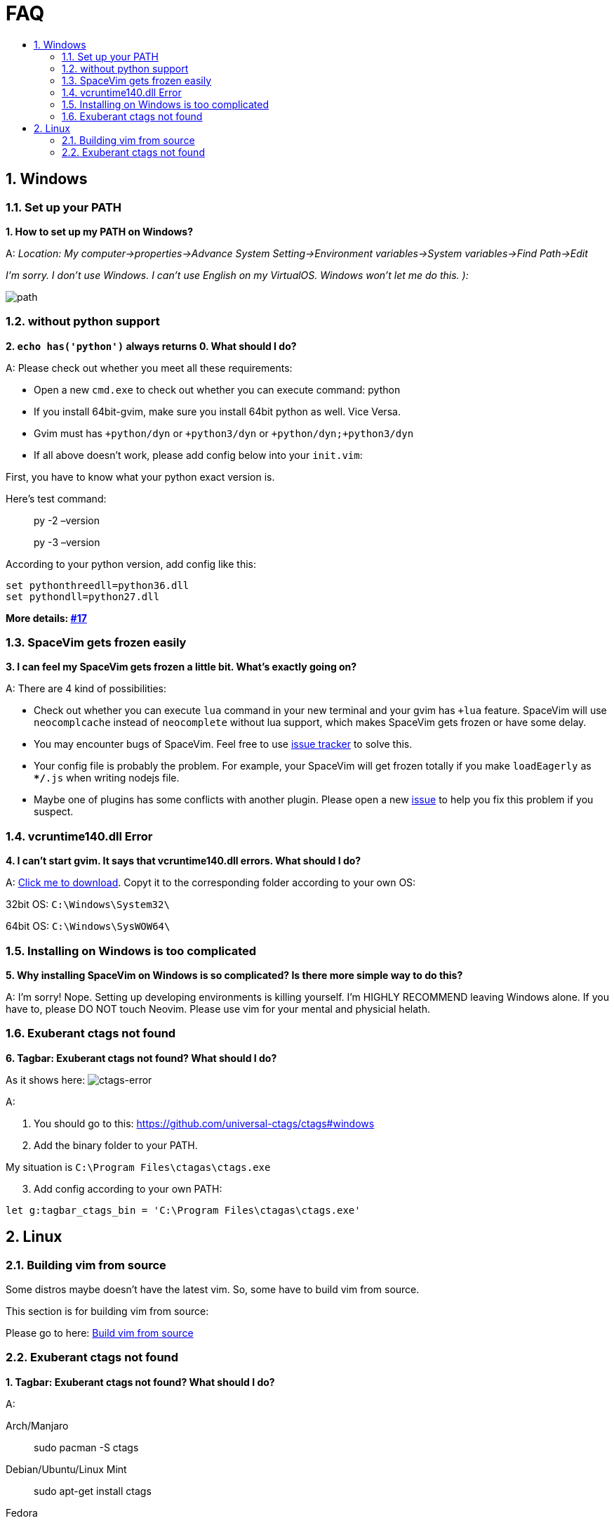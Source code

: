 = FAQ
:sectnums:
:toc:
:toclevels: 4
:toc-title:

== Windows

=== Set up your PATH

*1. How to set up my PATH on Windows?*

A: _Location: My computer->properties->Advance System Setting->Environment variables->System variables->Find Path->Edit_

_I’m sorry. I don’t use Windows. I can’t use English on my VirtualOS. Windows won’t let me do this. ):_

image:https://gist.githubusercontent.com/Gabirel/b71a01cce86df216abd4fd0968864942/raw/08946a3643606420776fcc3fc4d43da6444806cc/path-config.PNG[path]

=== without python support

*2. `echo has('python')` always returns 0. What should I do?*

A: Please check out whether you meet all these requirements:

* Open a new `cmd.exe` to check out whether you can execute command: python
* If you install 64bit-gvim, make sure you install 64bit python as well. Vice Versa.
* Gvim must has `+python/dyn` or `+python3/dyn` or `+python/dyn;+python3/dyn`
* If all above doesn’t work, please add config below into your `init.vim`:

First, you have to know what your python exact version is.

Here’s test command:

____
py -2 –version
____

____
py -3 –version
____

According to your python version, add config like this:

[source,viml]
----
set pythonthreedll=python36.dll
set pythondll=python27.dll
----

*More details: https://github.com/Gabirel/Hack-SpaceVim/issues/17[#17]*

=== SpaceVim gets frozen easily

*3. I can feel my SpaceVim gets frozen a little bit. What’s exactly going on?*

A: There are 4 kind of possibilities:

* Check out whether you can execute `lua` command in your new terminal and your gvim has `+lua` feature. SpaceVim will use `neocomplcache` instead of `neocomplete` without lua support, which makes SpaceVim gets frozen or have some delay.
* You may encounter bugs of SpaceVim. Feel free to use https://github.com/spacevim/spacevim/issues[issue tracker] to solve this.
* Your config file is probably the problem. For example, your SpaceVim will get frozen totally if you make `loadEagerly` as `**/*.js` when writing nodejs file.
* Maybe one of plugins has some conflicts with another plugin. Please open a new https://github.com/spacevim/spacevim/issues[issue] to help you fix this problem if you suspect.

=== vcruntime140.dll Error

*4. I can’t start gvim. It says that vcruntime140.dll errors. What should I do?*

A: https://www.dllme.com/dll/download/29939/vcruntime140.dll[Click me to download]. Copyt it to the corresponding folder according to your own OS:

32bit OS: `C:\Windows\System32\`

64bit OS: `C:\Windows\SysWOW64\`

=== Installing on Windows is too complicated

*5. Why installing SpaceVim on Windows is so complicated? Is there more simple way to do this?*

A: I’m sorry! Nope. Setting up developing environments is killing yourself. I’m HIGHLY RECOMMEND leaving Windows alone. If you have to, please DO NOT touch Neovim. Please use vim for your mental and physicial helath.

=== Exuberant ctags not found

*6. Tagbar: Exuberant ctags not found? What should I do?*

As it shows here: image:https://cloud.githubusercontent.com/assets/12933851/25282302/a868f3e0-26e2-11e7-8cfb-037f884a4702.png[ctags-error]

A:

[arabic]
. You should go to this: https://github.com/universal-ctags/ctags#windows
. Add the binary folder to your PATH.

My situation is `C:\Program Files\ctagas\ctags.exe`

[arabic, start=3]
. Add config according to your own PATH:

[source,viml]
----
let g:tagbar_ctags_bin = 'C:\Program Files\ctagas\ctags.exe'
----

== Linux

=== Building vim from source

Some distros maybe doesn’t have the latest vim. So, some have to build vim from source.

This section is for building vim from source:

Please go to here: https://github.com/Valloric/YouCompleteMe/wiki/Building-Vim-from-source[Build vim from source]

=== Exuberant ctags not found

*1. Tagbar: Exuberant ctags not found? What should I do?*

A:

Arch/Manjaro

____
sudo pacman -S ctags
____

Debian/Ubuntu/Linux Mint

____
sudo apt-get install ctags
____

Fedora

____
sudo dnf install ctags
____

CentOS/RHEL

____
sudo yum install ctags
____

_That’s all. Done!_

'''''

link:README.adoc#table-of-contents[Index] | 
link:../README_zh_CN.adoc#hack-spacevim[中文文档]
